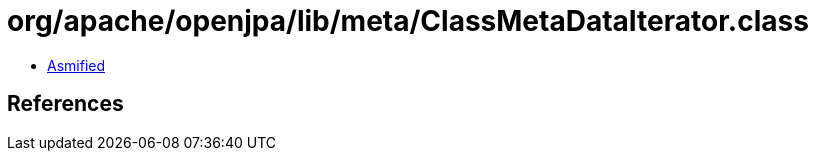 = org/apache/openjpa/lib/meta/ClassMetaDataIterator.class

 - link:ClassMetaDataIterator-asmified.java[Asmified]

== References

